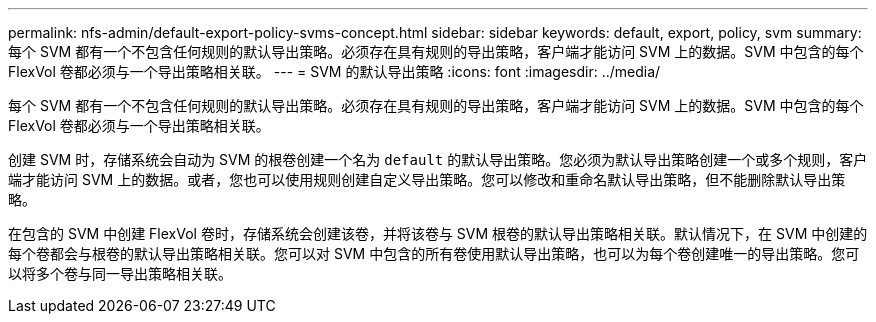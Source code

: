 ---
permalink: nfs-admin/default-export-policy-svms-concept.html 
sidebar: sidebar 
keywords: default, export, policy, svm 
summary: 每个 SVM 都有一个不包含任何规则的默认导出策略。必须存在具有规则的导出策略，客户端才能访问 SVM 上的数据。SVM 中包含的每个 FlexVol 卷都必须与一个导出策略相关联。 
---
= SVM 的默认导出策略
:icons: font
:imagesdir: ../media/


[role="lead"]
每个 SVM 都有一个不包含任何规则的默认导出策略。必须存在具有规则的导出策略，客户端才能访问 SVM 上的数据。SVM 中包含的每个 FlexVol 卷都必须与一个导出策略相关联。

创建 SVM 时，存储系统会自动为 SVM 的根卷创建一个名为 `default` 的默认导出策略。您必须为默认导出策略创建一个或多个规则，客户端才能访问 SVM 上的数据。或者，您也可以使用规则创建自定义导出策略。您可以修改和重命名默认导出策略，但不能删除默认导出策略。

在包含的 SVM 中创建 FlexVol 卷时，存储系统会创建该卷，并将该卷与 SVM 根卷的默认导出策略相关联。默认情况下，在 SVM 中创建的每个卷都会与根卷的默认导出策略相关联。您可以对 SVM 中包含的所有卷使用默认导出策略，也可以为每个卷创建唯一的导出策略。您可以将多个卷与同一导出策略相关联。
